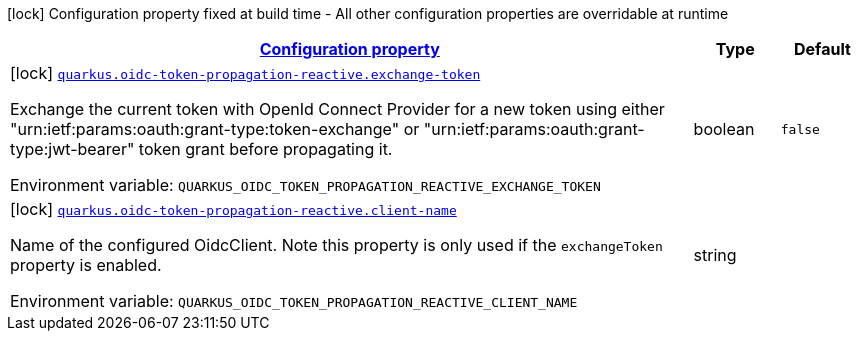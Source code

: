 
:summaryTableId: quarkus-oidc-token-propagation-reactive-oidc-token-propagation-reactive-oidc-token-propagation-reactive-config
[.configuration-legend]
icon:lock[title=Fixed at build time] Configuration property fixed at build time - All other configuration properties are overridable at runtime
[.configuration-reference, cols="80,.^10,.^10"]
|===

h|[[quarkus-oidc-token-propagation-reactive-oidc-token-propagation-reactive-oidc-token-propagation-reactive-config_configuration]]link:#quarkus-oidc-token-propagation-reactive-oidc-token-propagation-reactive-oidc-token-propagation-reactive-config_configuration[Configuration property]

h|Type
h|Default

a|icon:lock[title=Fixed at build time] [[quarkus-oidc-token-propagation-reactive-oidc-token-propagation-reactive-oidc-token-propagation-reactive-config_quarkus-oidc-token-propagation-reactive-exchange-token]]`link:#quarkus-oidc-token-propagation-reactive-oidc-token-propagation-reactive-oidc-token-propagation-reactive-config_quarkus-oidc-token-propagation-reactive-exchange-token[quarkus.oidc-token-propagation-reactive.exchange-token]`


[.description]
--
Exchange the current token with OpenId Connect Provider for a new token using either "urn:ietf:params:oauth:grant-type:token-exchange" or "urn:ietf:params:oauth:grant-type:jwt-bearer" token grant before propagating it.

ifdef::add-copy-button-to-env-var[]
Environment variable: env_var_with_copy_button:+++QUARKUS_OIDC_TOKEN_PROPAGATION_REACTIVE_EXCHANGE_TOKEN+++[]
endif::add-copy-button-to-env-var[]
ifndef::add-copy-button-to-env-var[]
Environment variable: `+++QUARKUS_OIDC_TOKEN_PROPAGATION_REACTIVE_EXCHANGE_TOKEN+++`
endif::add-copy-button-to-env-var[]
--|boolean 
|`false`


a|icon:lock[title=Fixed at build time] [[quarkus-oidc-token-propagation-reactive-oidc-token-propagation-reactive-oidc-token-propagation-reactive-config_quarkus-oidc-token-propagation-reactive-client-name]]`link:#quarkus-oidc-token-propagation-reactive-oidc-token-propagation-reactive-oidc-token-propagation-reactive-config_quarkus-oidc-token-propagation-reactive-client-name[quarkus.oidc-token-propagation-reactive.client-name]`


[.description]
--
Name of the configured OidcClient. Note this property is only used if the `exchangeToken` property is enabled.

ifdef::add-copy-button-to-env-var[]
Environment variable: env_var_with_copy_button:+++QUARKUS_OIDC_TOKEN_PROPAGATION_REACTIVE_CLIENT_NAME+++[]
endif::add-copy-button-to-env-var[]
ifndef::add-copy-button-to-env-var[]
Environment variable: `+++QUARKUS_OIDC_TOKEN_PROPAGATION_REACTIVE_CLIENT_NAME+++`
endif::add-copy-button-to-env-var[]
--|string 
|

|===